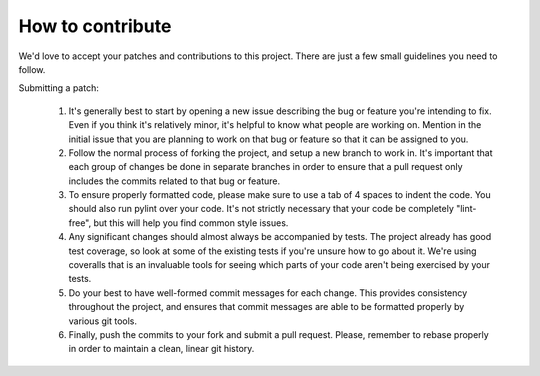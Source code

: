 How to contribute
===================

We'd love to accept your patches and contributions to this project. There are
just a few small guidelines you need to follow.

Submitting a patch:

  1. It's generally best to start by opening a new issue describing the bug or
     feature you're intending to fix.  Even if you think it's relatively minor,
     it's helpful to know what people are working on.  Mention in the initial
     issue that you are planning to work on that bug or feature so that it can
     be assigned to you.

  2. Follow the normal process of forking the project, and setup a new
     branch to work in.  It's important that each group of changes be done in
     separate branches in order to ensure that a pull request only includes the
     commits related to that bug or feature.

  3. To ensure properly formatted code, please make sure to use a tab of 4
     spaces to indent the code. You should also run pylint over your code.
     It's not strictly necessary that your code be completely "lint-free",
     but this will help you find common style issues.

  4. Any significant changes should almost always be accompanied by tests.  The
     project already has good test coverage, so look at some of the existing
     tests if you're unsure how to go about it. We're using coveralls that
     is an invaluable tools for seeing which parts of your code aren't being
     exercised by your tests.

  5. Do your best to have well-formed commit messages for each change.
     This provides consistency throughout the project, and ensures that commit
     messages are able to be formatted properly by various git tools.

  6. Finally, push the commits to your fork and submit a pull request. Please,
     remember to rebase properly in order to maintain a clean, linear git history.
